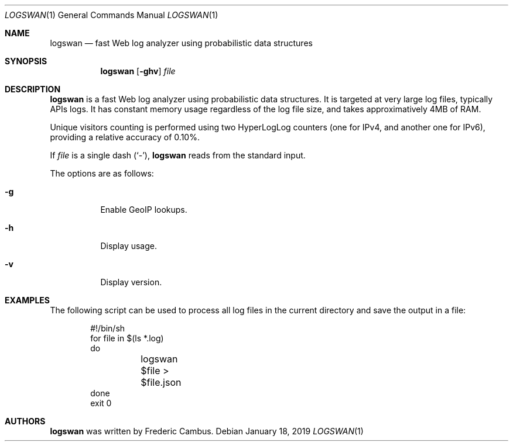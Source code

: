 .\"
.\" Copyright (c) 2015-2019, Frederic Cambus
.\" All rights reserved.
.\"
.\" Redistribution and use in source and binary forms, with or without
.\" modification, are permitted provided that the following conditions are met:
.\"
.\"   * Redistributions of source code must retain the above copyright
.\"     notice, this list of conditions and the following disclaimer.
.\"
.\"   * Redistributions in binary form must reproduce the above copyright
.\"     notice, this list of conditions and the following disclaimer in the
.\"     documentation and/or other materials provided with the distribution.
.\"
.\" THIS SOFTWARE IS PROVIDED BY THE COPYRIGHT HOLDERS AND CONTRIBUTORS "AS IS"
.\" AND ANY EXPRESS OR IMPLIED WARRANTIES, INCLUDING, BUT NOT LIMITED TO, THE
.\" IMPLIED WARRANTIES OF MERCHANTABILITY AND FITNESS FOR A PARTICULAR PURPOSE
.\" ARE DISCLAIMED. IN NO EVENT SHALL THE COPYRIGHT HOLDER OR CONTRIBUTORS
.\" BE LIABLE FOR ANY DIRECT, INDIRECT, INCIDENTAL, SPECIAL, EXEMPLARY, OR
.\" CONSEQUENTIAL DAMAGES (INCLUDING, BUT NOT LIMITED TO, PROCUREMENT OF
.\" SUBSTITUTE GOODS OR SERVICES; LOSS OF USE, DATA, OR PROFITS; OR BUSINESS
.\" INTERRUPTION) HOWEVER CAUSED AND ON ANY THEORY OF LIABILITY, WHETHER IN
.\" CONTRACT, STRICT LIABILITY, OR TORT (INCLUDING NEGLIGENCE OR OTHERWISE)
.\" ARISING IN ANY WAY OUT OF THE USE OF THIS SOFTWARE, EVEN IF ADVISED OF THE
.\" POSSIBILITY OF SUCH DAMAGE.
.\"
.Dd $Mdocdate: January 18 2019 $
.Dt LOGSWAN 1
.Os
.Sh NAME
.Nm logswan
.Nd fast Web log analyzer using probabilistic data structures
.Sh SYNOPSIS
.Nm
.Op Fl ghv
.Ar file
.Sh DESCRIPTION
.Nm
is a fast Web log analyzer using probabilistic data structures.
It is targeted at very large log files, typically APIs logs.
It has constant memory usage regardless of the log file size, and takes
approximatively 4MB of RAM.
.Pp
Unique visitors counting is performed using two HyperLogLog counters (one for
IPv4, and another one for IPv6), providing a relative accuracy of 0.10%.
.Pp
If
.Ar file
is a single dash (`-'),
.Nm
reads from the standard input.
.Pp
The options are as follows:
.Bl -tag -width Ds
.It Fl g
Enable GeoIP lookups.
.It Fl h
Display usage.
.It Fl v
Display version.
.El
.Sh EXAMPLES
The following script can be used to process all log files in the current
directory and save the output in a file:
.Bd -literal -offset indent
#!/bin/sh
for file in $(ls *.log)
do
	logswan $file > $file.json
done
exit 0
.Ed
.Sh AUTHORS
.Nm
was written by
.An Frederic Cambus .
